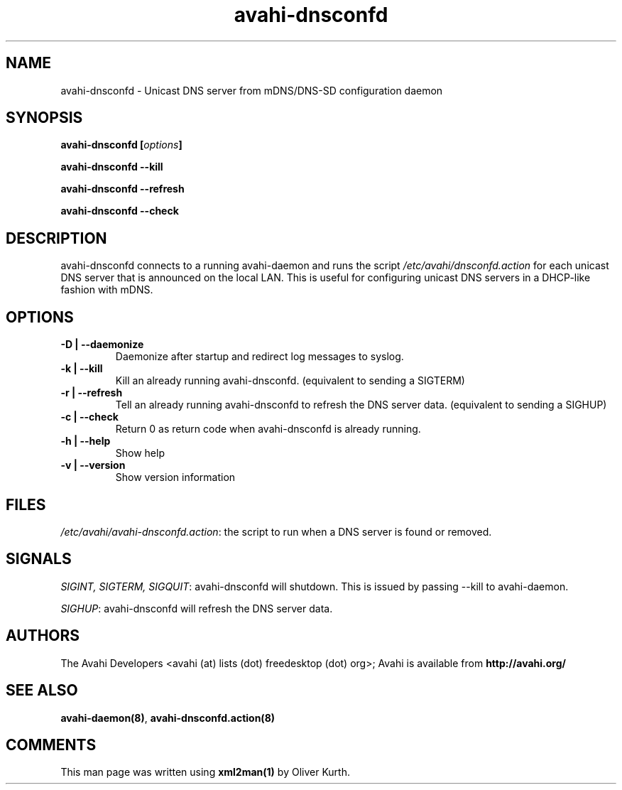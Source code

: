 .TH avahi-dnsconfd 8 User Manuals
.SH NAME
avahi-dnsconfd \- Unicast DNS server from mDNS/DNS-SD configuration daemon
.SH SYNOPSIS
\fBavahi-dnsconfd [\fIoptions\fB]

avahi-dnsconfd --kill\fB

avahi-dnsconfd --refresh\fB

avahi-dnsconfd --check\fB
\f1
.SH DESCRIPTION
avahi-dnsconfd connects to a running avahi-daemon and runs the script \fI/etc/avahi/dnsconfd.action\f1 for each unicast DNS server that is announced on the local LAN. This is useful for configuring unicast DNS servers in a DHCP-like fashion with mDNS.
.SH OPTIONS
.TP
\fB-D | --daemonize\f1
Daemonize after startup and redirect log messages to syslog.
.TP
\fB-k | --kill\f1
Kill an already running avahi-dnsconfd. (equivalent to sending a SIGTERM)
.TP
\fB-r | --refresh\f1
Tell an already running avahi-dnsconfd to refresh the DNS server data. (equivalent to sending a SIGHUP)
.TP
\fB-c | --check\f1
Return 0 as return code when avahi-dnsconfd is already running.
.TP
\fB-h | --help\f1
Show help
.TP
\fB-v | --version\f1
Show version information 
.SH FILES
\fI/etc/avahi/avahi-dnsconfd.action\f1: the script to run when a DNS server is found or removed.
.SH SIGNALS
\fISIGINT, SIGTERM, SIGQUIT\f1: avahi-dnsconfd will shutdown. This is issued by passing --kill to avahi-daemon.

\fISIGHUP\f1: avahi-dnsconfd will refresh the DNS server data.
.SH AUTHORS
The Avahi Developers <avahi (at) lists (dot) freedesktop (dot) org>; Avahi is available from \fBhttp://avahi.org/\f1
.SH SEE ALSO
\fBavahi-daemon(8)\f1, \fBavahi-dnsconfd.action(8)\f1
.SH COMMENTS
This man page was written using \fBxml2man(1)\f1 by Oliver Kurth.
